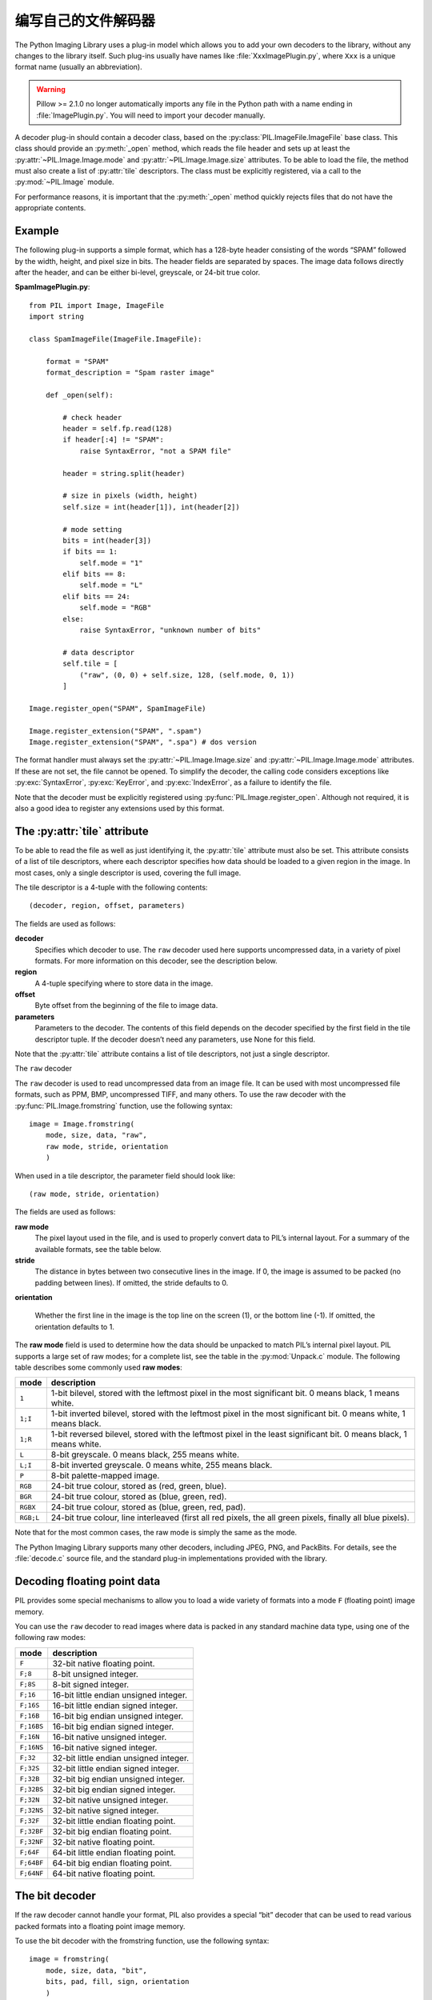 编写自己的文件解码器
=============================

The Python Imaging Library uses a plug-in model which allows you to
add your own decoders to the library, without any changes to the
library itself. Such plug-ins usually have names like
:file:`XxxImagePlugin.py`, where ``Xxx`` is a unique format name
(usually an abbreviation).

.. warning:: Pillow >= 2.1.0 no longer automatically imports any file in the Python path with a name ending in :file:`ImagePlugin.py`.  You will need to import your decoder manually. 

A decoder plug-in should contain a decoder class, based on the
:py:class:`PIL.ImageFile.ImageFile` base class. This class should provide an
:py:meth:`_open` method, which reads the file header and sets up at least the
:py:attr:`~PIL.Image.Image.mode` and :py:attr:`~PIL.Image.Image.size`
attributes. To be able to load the file, the method must also create a list of
:py:attr:`tile` descriptors. The class must be explicitly registered, via a
call to the :py:mod:`~PIL.Image` module.

For performance reasons, it is important that the :py:meth:`_open` method
quickly rejects files that do not have the appropriate contents.

Example
-------

The following plug-in supports a simple format, which has a 128-byte header
consisting of the words “SPAM” followed by the width, height, and pixel size in
bits. The header fields are separated by spaces. The image data follows
directly after the header, and can be either bi-level, greyscale, or 24-bit
true color.

**SpamImagePlugin.py**::

    from PIL import Image, ImageFile
    import string

    class SpamImageFile(ImageFile.ImageFile):

        format = "SPAM"
        format_description = "Spam raster image"

        def _open(self):

            # check header
            header = self.fp.read(128)
            if header[:4] != "SPAM":
                raise SyntaxError, "not a SPAM file"

            header = string.split(header)

            # size in pixels (width, height)
            self.size = int(header[1]), int(header[2])

            # mode setting
            bits = int(header[3])
            if bits == 1:
                self.mode = "1"
            elif bits == 8:
                self.mode = "L"
            elif bits == 24:
                self.mode = "RGB"
            else:
                raise SyntaxError, "unknown number of bits"

            # data descriptor
            self.tile = [
                ("raw", (0, 0) + self.size, 128, (self.mode, 0, 1))
            ]

    Image.register_open("SPAM", SpamImageFile)
            
    Image.register_extension("SPAM", ".spam")
    Image.register_extension("SPAM", ".spa") # dos version

The format handler must always set the :py:attr:`~PIL.Image.Image.size` and
:py:attr:`~PIL.Image.Image.mode` attributes. If these are not set, the file
cannot be opened. To simplify the decoder, the calling code considers
exceptions like :py:exc:`SyntaxError`, :py:exc:`KeyError`, and
:py:exc:`IndexError`, as a failure to identify the file.

Note that the decoder must be explicitly registered using
:py:func:`PIL.Image.register_open`. Although not required, it is also a good
idea to register any extensions used by this format.

The :py:attr:`tile` attribute
-----------------------------

To be able to read the file as well as just identifying it, the :py:attr:`tile`
attribute must also be set. This attribute consists of a list of tile
descriptors, where each descriptor specifies how data should be loaded to a
given region in the image. In most cases, only a single descriptor is used,
covering the full image.

The tile descriptor is a 4-tuple with the following contents::

    (decoder, region, offset, parameters)

The fields are used as follows:

**decoder**
    Specifies which decoder to use. The ``raw`` decoder used here supports
    uncompressed data, in a variety of pixel formats. For more information on
    this decoder, see the description below.

**region**
    A 4-tuple specifying where to store data in the image.

**offset**
    Byte offset from the beginning of the file to image data.

**parameters**
    Parameters to the decoder. The contents of this field depends on the
    decoder specified by the first field in the tile descriptor tuple. If the
    decoder doesn’t need any parameters, use None for this field.

Note that the :py:attr:`tile` attribute contains a list of tile descriptors,
not just a single descriptor.

The ``raw`` decoder

The ``raw`` decoder is used to read uncompressed data from an image file. It
can be used with most uncompressed file formats, such as PPM, BMP, uncompressed
TIFF, and many others. To use the raw decoder with the
:py:func:`PIL.Image.fromstring` function, use the following syntax::

    image = Image.fromstring(
        mode, size, data, "raw", 
        raw mode, stride, orientation
        )

When used in a tile descriptor, the parameter field should look like::

    (raw mode, stride, orientation)

The fields are used as follows:

**raw mode**
    The pixel layout used in the file, and is used to properly convert data to
    PIL’s internal layout. For a summary of the available formats, see the
    table below.

**stride**
    The distance in bytes between two consecutive lines in the image. If 0, the
    image is assumed to be packed (no padding between lines). If omitted, the
    stride defaults to 0.

**orientation**

    Whether the first line in the image is the top line on the screen (1), or
    the bottom line (-1). If omitted, the orientation defaults to 1.

The **raw mode** field is used to determine how the data should be unpacked to
match PIL’s internal pixel layout. PIL supports a large set of raw modes; for a
complete list, see the table in the :py:mod:`Unpack.c` module. The following
table describes some commonly used **raw modes**:

+-----------+-----------------------------------------------------------------+
| mode	    | description                                                     |
+===========+=================================================================+
| ``1``     | 1-bit bilevel, stored with the leftmost pixel in the most       |
|           | significant bit. 0 means black, 1 means white.                  |
+-----------+-----------------------------------------------------------------+
| ``1;I``   | 1-bit inverted bilevel, stored with the leftmost pixel in the   |
|           | most significant bit. 0 means white, 1 means black.             |
+-----------+-----------------------------------------------------------------+
| ``1;R``   | 1-bit reversed bilevel, stored with the leftmost pixel in the   |
|           | least significant bit. 0 means black, 1 means white.            |
+-----------+-----------------------------------------------------------------+
| ``L``     | 8-bit greyscale. 0 means black, 255 means white.                |
+-----------+-----------------------------------------------------------------+
| ``L;I``   | 8-bit inverted greyscale. 0 means white, 255 means black.       |
+-----------+-----------------------------------------------------------------+
| ``P``     | 8-bit palette-mapped image.                                     |
+-----------+-----------------------------------------------------------------+
| ``RGB``   | 24-bit true colour, stored as (red, green, blue).               |
+-----------+-----------------------------------------------------------------+
| ``BGR``   | 24-bit true colour, stored as (blue, green, red).               |
+-----------+-----------------------------------------------------------------+
| ``RGBX``  | 24-bit true colour, stored as (blue, green, red, pad).          |
+-----------+-----------------------------------------------------------------+
| ``RGB;L`` | 24-bit true colour, line interleaved (first all red pixels, the |
|           | all green pixels, finally all blue pixels).                     |
+-----------+-----------------------------------------------------------------+

Note that for the most common cases, the raw mode is simply the same as the mode.

The Python Imaging Library supports many other decoders, including JPEG, PNG,
and PackBits. For details, see the :file:`decode.c` source file, and the
standard plug-in implementations provided with the library.

Decoding floating point data
----------------------------

PIL provides some special mechanisms to allow you to load a wide variety of
formats into a mode ``F`` (floating point) image memory.

You can use the ``raw`` decoder to read images where data is packed in any
standard machine data type, using one of the following raw modes:

============ =======================================
mode	     description
============ =======================================
``F``        32-bit native floating point.
``F;8``      8-bit unsigned integer.
``F;8S``     8-bit signed integer.
``F;16``     16-bit little endian unsigned integer.
``F;16S``    16-bit little endian signed integer.
``F;16B``    16-bit big endian unsigned integer.
``F;16BS``   16-bit big endian signed integer.
``F;16N``    16-bit native unsigned integer.
``F;16NS``   16-bit native signed integer.
``F;32``     32-bit little endian unsigned integer.
``F;32S``    32-bit little endian signed integer.
``F;32B``    32-bit big endian unsigned integer.
``F;32BS``   32-bit big endian signed integer.
``F;32N``    32-bit native unsigned integer.
``F;32NS``   32-bit native signed integer.
``F;32F``    32-bit little endian floating point.
``F;32BF``   32-bit big endian floating point.
``F;32NF``   32-bit native floating point.
``F;64F``    64-bit little endian floating point.
``F;64BF``   64-bit big endian floating point.
``F;64NF``   64-bit native floating point.
============ =======================================

The bit decoder
---------------

If the raw decoder cannot handle your format, PIL also provides a special “bit”
decoder that can be used to read various packed formats into a floating point
image memory.

To use the bit decoder with the fromstring function, use the following syntax::

    image = fromstring(
        mode, size, data, "bit",
        bits, pad, fill, sign, orientation
        )

When used in a tile descriptor, the parameter field should look like::

    (bits, pad, fill, sign, orientation)

The fields are used as follows:

**bits**
    Number of bits per pixel (2-32). No default.

**pad**
    Padding between lines, in bits. This is either 0 if there is no padding, or
    8 if lines are padded to full bytes. If omitted, the pad value defaults to
    8.

**fill**
    Controls how data are added to, and stored from, the decoder bit buffer.

**fill=0**
    Add bytes to the LSB end of the decoder buffer; store pixels from the MSB
    end.

**fill=1**
    Add bytes to the MSB end of the decoder buffer; store pixels from the MSB
    end.

**fill=2**
    Add bytes to the LSB end of the decoder buffer; store pixels from the LSB
    end.

**fill=3**
    Add bytes to the MSB end of the decoder buffer; store pixels from the LSB
    end.

    If omitted, the fill order defaults to 0.

**sign**
    If non-zero, bit fields are sign extended. If zero or omitted, bit fields
    are unsigned.

**orientation**
    Whether the first line in the image is the top line on the screen (1), or
    the bottom line (-1). If omitted, the orientation defaults to 1.
